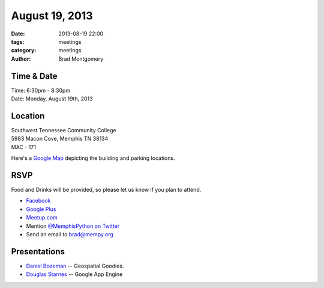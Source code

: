 August 19, 2013
###############

:date: 2013-08-19 22:00
:tags: meetings
:category: meetings
:author: Brad Montgomery


Time & Date
-----------
| Time: 6:30pm - 8:30pm
| Date: Monday, August 19th, 2013


Location
--------
| Southwest Tennessee Community College
| 5983 Macon Cove, Memphis TN  38134
| MAC - 171

Here's a `Google Map <http://goo.gl/maps/juYmc>`_ depicting the building and
parking locations.


RSVP
----

Food and Drinks will be provided, so please let us know if you plan to attend.

* `Facebook <https://www.facebook.com/events/346447162155024/>`_
* `Google Plus <https://plus.google.com/events/cg6k22mevpsk5ak24jiv5g6oeck>`_
* `Meetup.com <http://www.meetup.com/memphis-technology-user-groups/events/131571452/>`_
* Mention `@MemphisPython on Twitter <http://twitter.com/memphispython>`_
* Send an email to `brad@mempy.org <mailto:brad@mempy.org>`_


Presentations
-------------

* `Daniel Bozeman <https://twitter.com/dboze>`_ -- Geospatial Goodies.
* `Douglas Starnes <https://twitter.com/poweredbyaltnet>`_ -- Google App Engine
